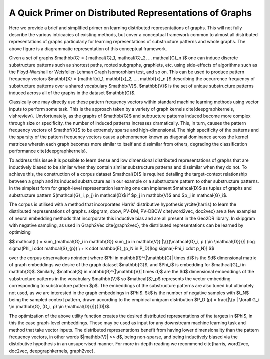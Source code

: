 A Quick Primer on Distributed Representations of Graphs
=======================================================

.. image:: CompleteDR.png
  :width: 50%
  :alt: A conceptual framework of how distributed representations of graphs are created.

Here we provide a brief and simplified primer on learning distributed representations of graphs. This will not fully describe the various intricacies of existing methods, but cover a conceptual framework common to almost all distributed representations of graphs particularly for learning representations of substructure patterns and whole graphs. The above figure is a diagrammatic representation of this conceptual framework.

Given a set of graphs $\mathbb{G} = \{ \mathcal{G}_1, \mathcal{G}_2, ... \mathcal{G}_n \}$ one can induce discrete substructure patterns such as shortest paths, rooted subgraphs, graphlets, etc. using side-effects of algorithms such as the Floyd-Warshall or Weisfeiler-Lehman Graph Isomorphism test, and so on. This can be used to produce pattern frequency vectors $\mathbf{X} = \{\mathbf{x}_1, \mathbf{x}_2, ..., \mathbf{x}_n \}$ describing the occurrence frequency of substructure patterns over a shared vocabulary $\mathbb{V}$. $\mathbb{V}$ is the set of unique substructure patterns induced across all of the graphs in the dataset $\mathbb{G}$. 

Classically one may directly use these pattern frequency vectors within standard machine learning methods using vector inputs to perform some task. This is the approach taken by a variety of graph kernels \cite{deepgraphkernels, vishreview}. Unvfortunately, as the graphs of $\mathbb{G}$ and subtructure patterns induced become more complex through size or specificity, the number of induced patterns increases dramatically. This, in turn, causes the pattern frequency vectors of $\mathbf{X}$ to be extremely sparse and high-dimensional. The high specificity of the patterns and the sparsity of the pattern frequency vectors cause a phenomenon known as diagonal dominance across the kernel matrices wherein each graph becomes more similar to itself and dissimilar from others, degrading the classification performance \cite{deepgraphkernels}.

To address this issue it is possible to learn dense and low dimensional distributed representations of graphs that are inductively biased to be similar when they contain similar substructure patterns and dissimilar when they do not. To achieve this, the construction of a corpus dataset $\mathcal{D}$ is required detailing the target-context relationship between a graph and its induced substructure as in our example or a substructure pattern to other substructure patterns. In the simplest form for graph-level representation learning one can implement $\mathcal{D}$ as tuples of graphs and substructure pattern $(\mathcal{G}_i, p_j) \in \mathcal{D}$ if $p_j \in \mathbb{V}$ and $p_j \in \mathcal{G}_i$. 

The corpus is utilised with a method that incorporates Harris' distributive hypothesis \yrcite{harris} to learn the distributed representations of graphs. skipgram, cbow, PV-DM, PV-DBOW \cite{word2vec, doc2vec} are a few examples of neural embedding methods that incorporate this inductive bias and are all present in the Geo2DR library. In skipgram with negative sampling, as used in Graph2Vec \cite{graph2vec}, the distributed representations can be learned by optimizing

$$
\mathcal{L} = \sum_{\mathcal{G}_i \in \mathbb{G}} \sum_{p \in \mathbb{V}} |\{{(\mathcal{G}_i, p ) \in \mathcal{D}}\}| (\log \sigma(\Phi_i \cdot \mathcal{S}_{p}) \\
+ k \cdot \mathbb{E}_{p_N \in P_D}[\log \sigma(-\Phi_i \cdot p_N)] 
$$

over the corpus observations \noindent where $\Phi \in \mathbb{R}^{|\mathbb{G}| \times d}$ is the $d$ dimensional matrix of graph embeddings we desire of the graph dataset $\mathbb{G}$, and $\Phi_i$ is embedding for $\mathcal{G}_i \in \mathbb{G}$. Similarly, $\mathcal{S} \in \mathbb{R}^{|\mathbb{V}| \times d}$ are the $d$ dimensional embeddings of the substructure patterns in the vocabulary $\mathbb{V}$ so $\mathcal{S}_p$ represents the vector embedding corresponding to substructure pattern $p$. The embeddings of the substructure patterns are also tuned but ultimately not used, as we are interested in the graph embeddings in $\Phi$. $k$ is the number of negative samples with $t_N$ being the sampled context pattern, drawn according to the empirical unigram distribution $P_D (p) = \frac{|\{p | \forall G_i \in \mathbb{G}, (G_i, p) \in \mathcal{D}\}|}{|D|}$.

The optimization of the above utility function creates the desired distributed representations of the targets in $\Phi$, in this the case graph-level embeddings. These may be used as input for any downstream machine learning task and method that take vector inputs. The distributed representations benefit from having lower dimensionality than the pattern frequency vectors, in other words $|\mathbb{V}| >> d$, being non-sparse, and being inductively biased via the distributive hypothesis in an unsupervised manner. For more in-depth reading we recommend \cite{harris, word2vec, doc2vec, deepgraphkernels, graph2vec}.